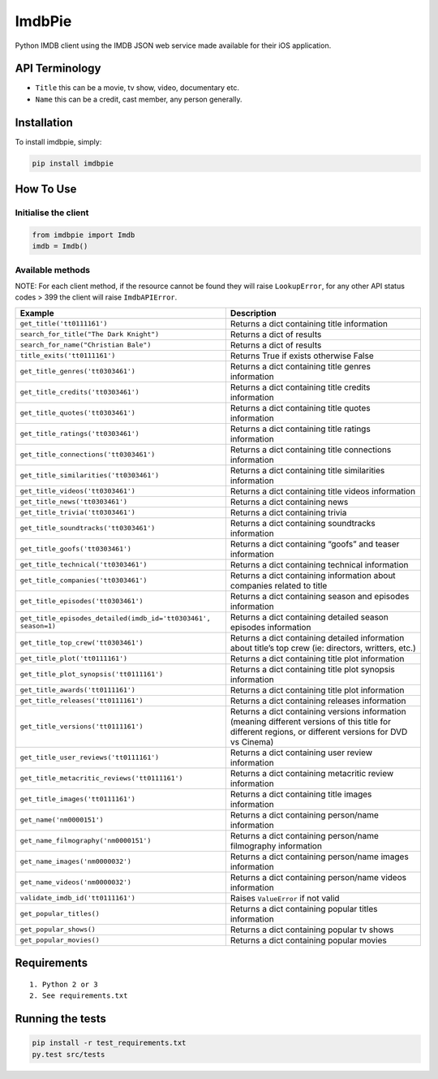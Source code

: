ImdbPie
=======

|PyPI| |Python Versions| |Build Status|

Python IMDB client using the IMDB JSON web service made available for their iOS application.

API Terminology
---------------

-  ``Title`` this can be a movie, tv show, video, documentary etc.
-  ``Name`` this can be a credit, cast member, any person generally.

Installation
------------

To install imdbpie, simply:

.. code:: bash

    pip install imdbpie

How To Use
----------

Initialise the client
~~~~~~~~~~~~~~~~~~~~~

.. code:: python

    from imdbpie import Imdb
    imdb = Imdb()

Available methods
~~~~~~~~~~~~~~~~~

NOTE: For each client method, if the resource cannot be found they will
raise ``LookupError``, for any other API status codes > 399 the client will raise ``ImdbAPIError``.

+----------------------------------------------------------------+-----------------------------------+
| Example                                                        | Description                       |
+================================================================+===================================+
| ``get_title('tt0111161')``                                     | Returns a dict containing title   |
|                                                                | information                       |
+----------------------------------------------------------------+-----------------------------------+
| ``search_for_title("The Dark Knight")``                        | Returns a dict of results         |
|                                                                |                                   |
+----------------------------------------------------------------+-----------------------------------+
| ``search_for_name("Christian Bale")``                          | Returns a dict of results         |
|                                                                |                                   |
+----------------------------------------------------------------+-----------------------------------+
| ``title_exits('tt0111161')``                                   | Returns True if exists otherwise  |
|                                                                | False                             |
+----------------------------------------------------------------+-----------------------------------+
| ``get_title_genres('tt0303461')``                              | Returns a dict containing title   |
|                                                                | genres information                |
+----------------------------------------------------------------+-----------------------------------+
| ``get_title_credits('tt0303461')``                             | Returns a dict containing title   |
|                                                                | credits information               |
+----------------------------------------------------------------+-----------------------------------+
| ``get_title_quotes('tt0303461')``                              | Returns a dict containing title   |
|                                                                | quotes information                |
+----------------------------------------------------------------+-----------------------------------+
| ``get_title_ratings('tt0303461')``                             | Returns a dict containing title   |
|                                                                | ratings information               |
+----------------------------------------------------------------+-----------------------------------+
| ``get_title_connections('tt0303461')``                         | Returns a dict containing title   |
|                                                                | connections information           |
+----------------------------------------------------------------+-----------------------------------+
| ``get_title_similarities('tt0303461')``                        | Returns a dict containing title   |
|                                                                | similarities information          |
+----------------------------------------------------------------+-----------------------------------+
| ``get_title_videos('tt0303461')``                              | Returns a dict containing title   |
|                                                                | videos information                |
+----------------------------------------------------------------+-----------------------------------+
| ``get_title_news('tt0303461')``                                | Returns a dict containing news    |
+----------------------------------------------------------------+-----------------------------------+
| ``get_title_trivia('tt0303461')``                              | Returns a dict containing trivia  |
+----------------------------------------------------------------+-----------------------------------+
| ``get_title_soundtracks('tt0303461')``                         | Returns a dict containing         |
|                                                                | soundtracks information           |
+----------------------------------------------------------------+-----------------------------------+
| ``get_title_goofs('tt0303461')``                               | Returns a dict containing “goofs” |
|                                                                | and teaser information            |
+----------------------------------------------------------------+-----------------------------------+
| ``get_title_technical('tt0303461')``                           | Returns a dict containing         |
|                                                                | technical information             |
+----------------------------------------------------------------+-----------------------------------+
| ``get_title_companies('tt0303461')``                           | Returns a dict containing         |
|                                                                | information about companies       |
|                                                                | related to title                  |
+----------------------------------------------------------------+-----------------------------------+
| ``get_title_episodes('tt0303461')``                            | Returns a dict containing season  |
|                                                                | and episodes information          |
+----------------------------------------------------------------+-----------------------------------+
| ``get_title_episodes_detailed(imdb_id='tt0303461', season=1)`` | Returns a dict containing         |
|                                                                | detailed season episodes          |
|                                                                | information                       |
+----------------------------------------------------------------+-----------------------------------+
| ``get_title_top_crew('tt0303461')``                            | Returns a dict containing         |
|                                                                | detailed information about        |
|                                                                | title’s top crew (ie: directors,  |
|                                                                | writters, etc.)                   |
+----------------------------------------------------------------+-----------------------------------+
| ``get_title_plot('tt0111161')``                                | Returns a dict containing title   |
|                                                                | plot information                  |
+----------------------------------------------------------------+-----------------------------------+
| ``get_title_plot_synopsis('tt0111161')``                       | Returns a dict containing title   |
|                                                                | plot synopsis information         |
+----------------------------------------------------------------+-----------------------------------+
| ``get_title_awards('tt0111161')``                              | Returns a dict containing title   |
|                                                                | plot information                  |
+----------------------------------------------------------------+-----------------------------------+
| ``get_title_releases('tt0111161')``                            | Returns a dict containing         |
|                                                                | releases information              |
+----------------------------------------------------------------+-----------------------------------+
| ``get_title_versions('tt0111161')``                            | Returns a dict containing         |
|                                                                | versions information (meaning     |
|                                                                | different versions of this title  |
|                                                                | for different regions, or         |
|                                                                | different versions for DVD vs     |
|                                                                | Cinema)                           |
+----------------------------------------------------------------+-----------------------------------+
| ``get_title_user_reviews('tt0111161')``                        | Returns a dict containing user    |
|                                                                | review information                |
+----------------------------------------------------------------+-----------------------------------+
| ``get_title_metacritic_reviews('tt0111161')``                  | Returns a dict containing         |
|                                                                | metacritic review information     |
+----------------------------------------------------------------+-----------------------------------+
| ``get_title_images('tt0111161')``                              | Returns a dict containing title   |
|                                                                | images information                |
+----------------------------------------------------------------+-----------------------------------+
| ``get_name('nm0000151')``                                      | Returns a dict containing         |
|                                                                | person/name information           |
+----------------------------------------------------------------+-----------------------------------+
| ``get_name_filmography('nm0000151')``                          | Returns a dict containing         |
|                                                                | person/name filmography           |
|                                                                | information                       |
+----------------------------------------------------------------+-----------------------------------+
| ``get_name_images('nm0000032')``                               | Returns a dict containing         |
|                                                                | person/name images information    |
+----------------------------------------------------------------+-----------------------------------+
| ``get_name_videos('nm0000032')``                               | Returns a dict containing         |
|                                                                | person/name videos information    |
+----------------------------------------------------------------+-----------------------------------+
| ``validate_imdb_id('tt0111161')``                              | Raises ``ValueError`` if not      |
|                                                                | valid                             |
+----------------------------------------------------------------+-----------------------------------+
| ``get_popular_titles()``                                       | Returns a dict containing popular |
|                                                                | titles information                |
+----------------------------------------------------------------+-----------------------------------+
| ``get_popular_shows()``                                        | Returns a dict containing popular |
|                                                                | tv shows                          |
+----------------------------------------------------------------+-----------------------------------+
| ``get_popular_movies()``                                       | Returns a dict containing popular |
|                                                                | movies                            |
+----------------------------------------------------------------+-----------------------------------+

Requirements
------------

::

    1. Python 2 or 3
    2. See requirements.txt

Running the tests
-----------------

.. code:: bash

    pip install -r test_requirements.txt
    py.test src/tests

.. |PyPI| image:: https://img.shields.io/pypi/v/imdbpie.svg
   :target: https://pypi.python.org/pypi/imdb-pie
.. |Python Versions| image:: https://img.shields.io/pypi/pyversions/imdbpie.svg
   :target: https://pypi.python.org/pypi/imdb-pie
.. |Build Status| image:: https://travis-ci.org/richardasaurus/imdb-pie.png?branch=master
   :target: https://travis-ci.org/richardasaurus/imdb-pie
